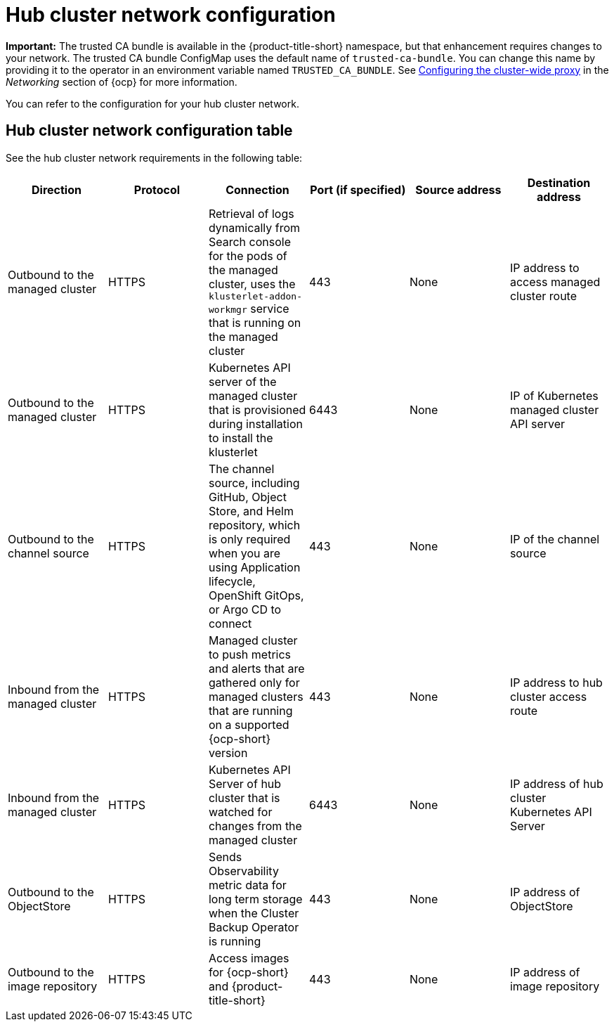 [#hub-network-config]
= Hub cluster network configuration

**Important:** The trusted CA bundle is available in the {product-title-short} namespace, but that enhancement requires changes to your network. The trusted CA bundle ConfigMap uses the default name of `trusted-ca-bundle`. You can change this name by providing it to the operator in an environment variable named `TRUSTED_CA_BUNDLE`. See link:https://access.redhat.com/documentation/en-us/openshift_container_platform/4.14/html/networking/enable-cluster-wide-proxy#nw-proxy-configure-object_config-cluster-wide-proxy[Configuring the cluster-wide proxy] in the _Networking_ section of {ocp} for more information.

You can refer to the configuration for your hub cluster network.

[#hub-network-table]
== Hub cluster network configuration table

See the hub cluster network requirements in the following table:

|===
| Direction | Protocol | Connection | Port (if specified) | Source address | Destination address

| Outbound to the managed cluster 
| HTTPS 
| Retrieval of logs dynamically from Search console for the pods of the managed cluster, uses the `klusterlet-addon-workmgr` service that is running on the managed cluster
| 443 
| None
| IP address to access managed cluster route

| Outbound to the managed cluster 
| HTTPS 
| Kubernetes API server of the managed cluster that is provisioned during installation to install the klusterlet 
| 6443 
| None
| IP of Kubernetes managed cluster API server  

| Outbound to the channel source 
| HTTPS 
| The channel source, including GitHub, Object Store, and Helm repository, which is only required when you are using Application lifecycle, OpenShift GitOps, or Argo CD to connect
| 443 
| None
| IP of the channel source

| Inbound from the managed cluster 
| HTTPS 
| Managed cluster to push metrics and alerts that are gathered only for managed clusters that are running on a supported {ocp-short} version
| 443 
| None
| IP address to hub cluster access route

| Inbound from the managed cluster 
| HTTPS 
| Kubernetes API Server of hub cluster that is watched for changes from the managed cluster 
| 6443 
| None 
| IP address of hub cluster Kubernetes API Server

| Outbound to the ObjectStore 
| HTTPS 
| Sends Observability metric data for long term storage when the Cluster Backup Operator is running
| 443 
| None 
| IP address of ObjectStore

| Outbound to the image repository 
| HTTPS 
| Access images for {ocp-short} and {product-title-short} 
| 443 
| None 
| IP address of image repository

|===
